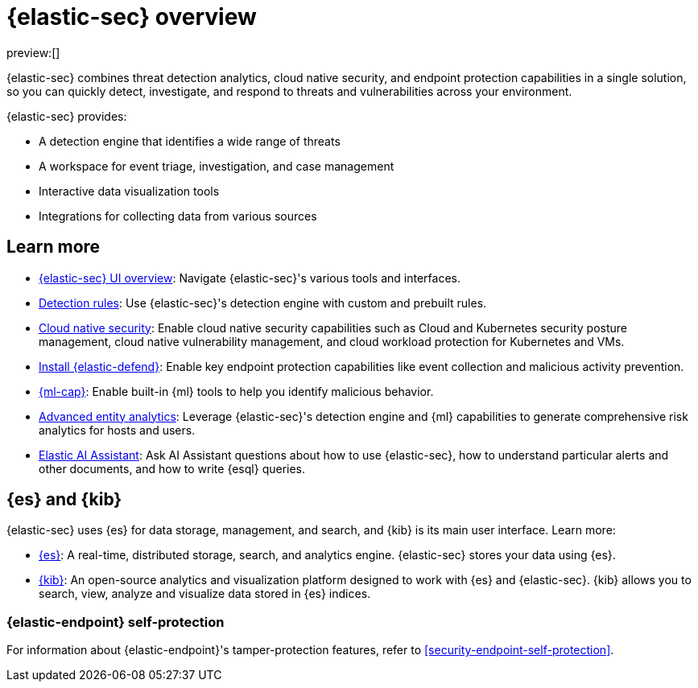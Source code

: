 [[security-overview]]
= {elastic-sec} overview

// :keywords: serverless, security, reference

preview:[]

{elastic-sec} combines threat detection analytics, cloud native security, and endpoint protection capabilities in a single solution, so you can quickly detect, investigate, and respond to threats and vulnerabilities across your environment.

{elastic-sec} provides:

* A detection engine that identifies a wide range of threats
* A workspace for event triage, investigation, and case management
* Interactive data visualization tools
* Integrations for collecting data from various sources

[discrete]
[[siem-integration]]
== Learn more

* <<security-ui,{elastic-sec} UI overview>>: Navigate {elastic-sec}'s various tools and interfaces.
* <<security-about-rules,Detection rules>>: Use {elastic-sec}'s detection engine with custom and prebuilt rules.
* <<security-cloud-native-security-overview,Cloud native security>>: Enable cloud native security capabilities such as Cloud and Kubernetes security posture management, cloud native vulnerability management, and cloud workload protection for Kubernetes and VMs.
* <<security-install-edr,Install {elastic-defend}>>: Enable key endpoint protection capabilities like event collection and malicious activity prevention.
* https://www.elastic.co/products/stack/machine-learning[{ml-cap}]: Enable built-in {ml} tools to help you identify malicious behavior.
* <<security-advanced-entity-analytics,Advanced entity analytics>>: Leverage {elastic-sec}'s detection engine and {ml} capabilities to generate comprehensive risk analytics for hosts and users.
* <<security-ai-assistant,Elastic AI Assistant>>: Ask AI Assistant questions about how to use {elastic-sec}, how to understand particular alerts and other documents, and how to write {esql} queries.

[discrete]
[[elastic-search-and-kibana]]
== {es} and {kib}

{elastic-sec} uses {es} for data storage, management, and search, and {kib} is its main user interface. Learn more:

* https://www.elastic.co/products/elasticsearch[{es}]: A real-time,
distributed storage, search, and analytics engine. {elastic-sec} stores your data using {es}.
* https://www.elastic.co/products/kibana[{kib}]: An open-source analytics and
visualization platform designed to work with {es} and {elastic-sec}. {kib} allows you to search,
view, analyze and visualize data stored in {es} indices.

[discrete]
[[self-protection]]
=== {elastic-endpoint} self-protection

For information about {elastic-endpoint}'s tamper-protection features, refer to <<security-endpoint-self-protection>>.
